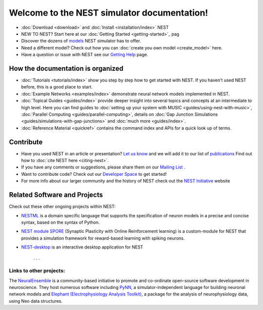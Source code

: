 ***********************************************
Welcome to the  NEST simulator documentation!
***********************************************


* :doc:`Download <download>` and :doc:`Install <installation/index>` NEST

* NEW TO NEST? Start here at our :doc:`Getting Started <getting-started>`_ pag
* Discover the dozens of `models <models/index>`_ NEST simulator has to offer.
* Need a different model? Check out how you can :doc:`create you own model <create_model>` here.
* Have a question or issue with NEST see our `Getting Help <getting-help>`_ page.

How the documentation is organized
####################################

* :doc:`Tutorials <tutorials/index>` show you step by step how to get started with NEST. If you haven't used NEST before, this is a good place to start.

* :doc:`Example Networks <examples/index>`  demonstrate neural network models implemented in NEST.

* :doc:`Topical Guides <guides/index>` provide deeper insight into several topics and concepts at an intermediate to high level. Here you can find guides to  :doc:`setting up your system with MUSIC <guides/using-nest-with-music>`, :doc:`Parallel Computing <guides/parallel-computing>`, details on :doc:`Gap Junction Simulations <guides/simulations-with-gap-junctions>` and :doc:`much more <guides/index>`.

* :doc:`Reference Material <quickref>` contains the command index and APIs for a quick look up of terms.

Contribute
###########

* Have you used NEST in an article or presentation? `Let us know <http://mail.nest-initiative.org/cgi-bin/mailman/listinfo/nest_user>`_  and we will add it to our list of `publications <http://www.nest-simulator.org/publications/>`_ Find out how to :doc:`cite NEST here <citing-nest>`.

* If you have any comments or suggestions, please share them on our `Mailing List <http://mail.nest-initiative.org/cgi-bin/mailman/listinfo/nest_user>`_ .

* Want to contribute code? Check out our `Developer Space <https://nest.github.io/nest-simulator/>`_ to get started!

* For more info about our larger community and the history of NEST check out the `NEST Initiative <http://www.NEST-initiative.org>`_ website


Related Software and Projects
###############################

Check out these other ongoing projects within NEST:

* `NESTML <https://github.com/nest/nestml>`_   is a domain specific language that supports the specification of neuron models in a precise and concise syntax, based on the syntax of Python.

* `NEST module SPORE <https://github.com/IGITUGraz/spore-nest-module>`_  (Synaptic Plasticity with Online Reinforcement learning) is a custom-module for NEST that provides a simulation framework for reward-based learning with spiking neurons.

* `NEST-desktop <https://github.com/babsey/nest-desktop>`_ is an interactive desktop application for NEST

   . . .
Links to other projects:
-------------------------------------

The  `NeuralEnsemble <http://neuralensemble.org/>`_ is a community-based initiative to promote and co-ordinate open-source software development in neuroscience.
They host numerous software including `PyNN <http://neuralensemble.org/PyNN/>`_, a simulator-independent language for building neuronal network models and `Elephant (Electrophysiology Analysis Toolkit) <http://neuralensemble.org/elephant/>`_, a package for the analysis of neurophysiology data, using Neo data structures.





